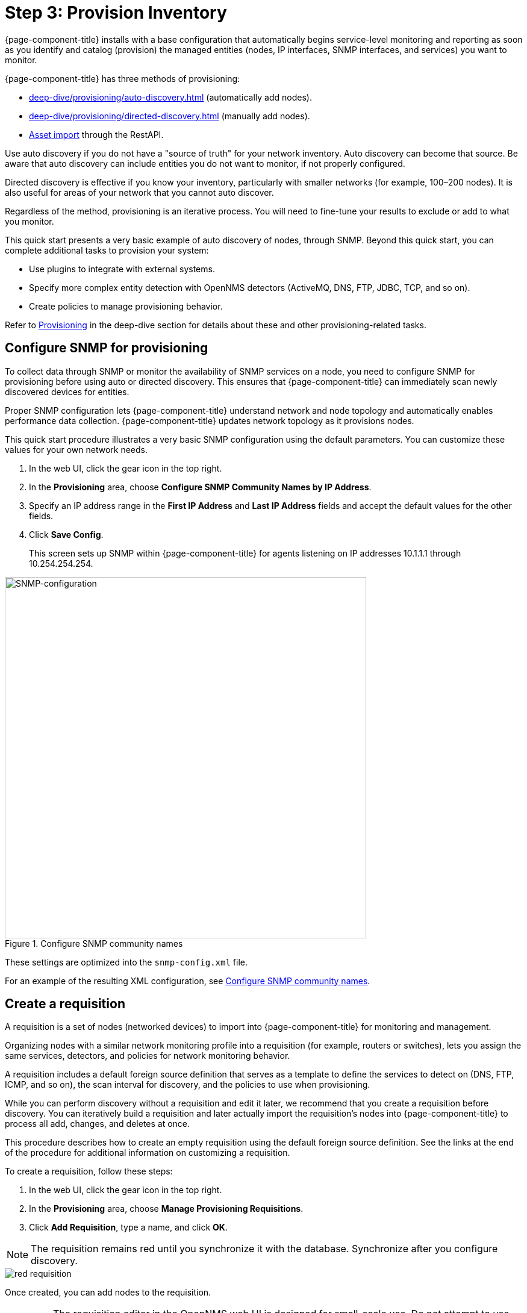 
[[provision-getting-started]]
= Step 3: Provision Inventory

{page-component-title} installs with a base configuration that automatically begins service-level monitoring and reporting as soon as you identify and catalog (provision) the managed entities (nodes, IP interfaces, SNMP interfaces, and services) you want to monitor.

{page-component-title} has three methods of provisioning:

* xref:deep-dive/provisioning/auto-discovery.adoc[] (automatically add nodes).
* xref:deep-dive/provisioning/directed-discovery.adoc[] (manually add nodes).
* xref:development:rest/rest-api.adoc#rest-api[Asset import] through the RestAPI.

Use auto discovery if you do not have a "source of truth" for your network inventory.
Auto discovery can become that source.
Be aware that auto discovery can include entities you do not want to monitor, if not properly configured.

Directed discovery is effective if you know your inventory, particularly with smaller networks (for example, 100–200 nodes).
It is also useful for areas of your network that you cannot auto discover.

Regardless of the method, provisioning is an iterative process.
You will need to fine-tune your results to exclude or add to what you monitor.

This quick start presents a very basic example of auto discovery of nodes, through SNMP.
Beyond this quick start, you can complete additional tasks to provision your system:

* Use plugins to integrate with external systems.
* Specify more complex entity detection with OpenNMS detectors (ActiveMQ, DNS, FTP, JDBC, TCP, and so on).
* Create policies to manage provisioning behavior.

Refer to xref:operation:deep-dive/provisioning/introduction.adoc[Provisioning] in the deep-dive section for details about these and other provisioning-related tasks.

[[provision-snmp-configuration]]
== Configure SNMP for provisioning

To collect data through SNMP or monitor the availability of SNMP services on a node, you need to configure SNMP for provisioning before using auto or directed discovery.
This ensures that {page-component-title} can immediately scan newly discovered devices for entities.

Proper SNMP configuration lets {page-component-title} understand network and node topology and automatically enables performance data collection.
{page-component-title} updates network topology as it provisions nodes.

This quick start procedure illustrates a very basic SNMP configuration using the default parameters.
You can customize these values for your own network needs.

. In the web UI, click the gear icon in the top right.
. In the *Provisioning* area, choose *Configure SNMP Community Names by IP Address*.
. Specify an IP address range in the *First IP Address* and *Last IP Address* fields and accept the default values for the other fields.
. Click *Save Config*.
+
This screen sets up SNMP within {page-component-title} for agents listening on IP addresses 10.1.1.1 through 10.254.254.254.

.Configure SNMP community names
image::provisioning/SNMP_Config.png[SNMP-configuration, 600]

These settings are optimized into the `snmp-config.xml` file.

For an example of the resulting XML configuration, see xref:operation:deep-dive/provisioning/xml-samples.adoc#SNMP-community-xml[Configure SNMP community names].

[[requisition-create]]
== Create a requisition

A requisition is a set of nodes (networked devices) to import into {page-component-title} for monitoring and management.

Organizing nodes with a similar network monitoring profile into a requisition (for example, routers or switches), lets you assign the same services, detectors, and policies for network monitoring behavior.

A requisition includes a default foreign source definition that serves as a template to define the services to detect on (DNS, FTP, ICMP, and so on), the scan interval for discovery, and the policies to use when provisioning.

While you can perform discovery without a requisition and edit it later, we recommend that you create a requisition before discovery.
You can iteratively build a requisition and later actually import the requisition's nodes into {page-component-title} to process all add, changes, and deletes at once.

This procedure describes how to create an empty requisition using the default foreign source definition.
See the links at the end of the procedure for additional information on customizing a requisition.

To create a requisition, follow these steps:

. In the web UI, click the gear icon in the top right.
. In the *Provisioning* area, choose *Manage Provisioning Requisitions*.
. Click *Add Requisition*, type a name, and click *OK*.

NOTE: The requisition remains red until you synchronize it with the database.
Synchronize after you configure discovery.

image::provisioning/red_requisition.png[]

Once created, you can add nodes to the requisition.

IMPORTANT: The requisition editor in the OpenNMS web UI is designed for small-scale use.
Do not attempt to use this interface to edit requisitions containing more than a few dozen nodes.
It is not designed for that use case and will fail.

Additional configuration options for requisitions:

* xref:deep-dive/provisioning/directed-discovery.adoc#directed-discovery[Manually specify nodes to add to a requisition]
* xref:deep-dive/provisioning/auto-discovery.adoc#auto-discovery[Automatically discover nodes to add to a requisition]
* Customize a requisition with xref:reference:provisioning/detectors.adoc#ref-detectors[detectors] and xref:deep-dive/provisioning/policies.adoc#policies[policies]

[[configure-discovery]]
== Configure discovery
For this quick start, we assume that you do not have a list of nodes to start from.
The procedure uses the default general settings for parameters like timeouts and retries.
You can customize these for your own needs.

To configure discovery, follow these steps:

. In the web UI, click the gear icon in the top right.
. In the *Provisioning* area, choose *Configure Discovery*.
. In the *General Settings* area, select the requisition you just created from the *Requisition* list.
.. (optional) Change the default values, if desired.
. Click *Save and Restart Discovery*.
. Go to *Manage Provisioning Requsitions* and click the *Synchronize the Requisition* icon, choose a scan option, and click *Synchronize*.

You can view imported nodes under *Info > Nodes*.


